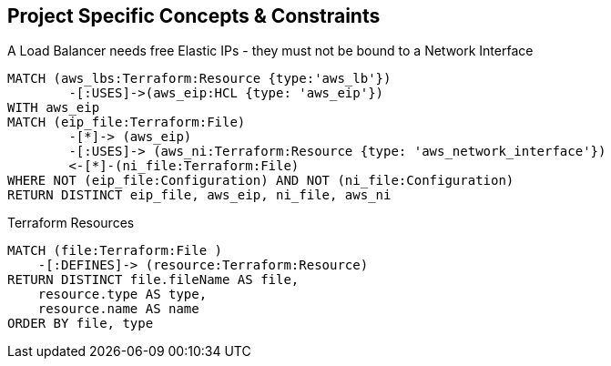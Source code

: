== Project Specific Concepts & Constraints

[[my-terraform-rules:LBs-must-use-free-EIPs-only]]
.A Load Balancer needs free Elastic IPs - they must not be bound to a Network Interface
[source,cypher,role=constraint,severity=major]
----
MATCH (aws_lbs:Terraform:Resource {type:'aws_lb'})
        -[:USES]->(aws_eip:HCL {type: 'aws_eip'})
WITH aws_eip
MATCH (eip_file:Terraform:File)
        -[*]-> (aws_eip)
        -[:USES]-> (aws_ni:Terraform:Resource {type: 'aws_network_interface'})
        <-[*]-(ni_file:Terraform:File)
WHERE NOT (eip_file:Configuration) AND NOT (ni_file:Configuration)
RETURN DISTINCT eip_file, aws_eip, ni_file, aws_ni
----

[[my-terraform-rules:terraform-resources-report]]
.Terraform Resources
[source,cypher,role=concept,reportType="Groovy",reportProperties="scriptname=jqassistant/groovy/tst.groovy",requiresConcepts="terraform:File2Resource"]
----
MATCH (file:Terraform:File )
    -[:DEFINES]-> (resource:Terraform:Resource)
RETURN DISTINCT file.fileName AS file,
    resource.type AS type,
    resource.name AS name
ORDER BY file, type
----
